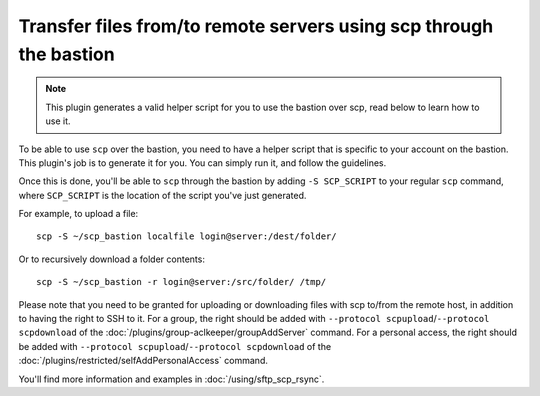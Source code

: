 Transfer files from/to remote servers using scp through the bastion
===================================================================

.. note::

   This plugin generates a valid helper script for you to use the bastion over scp, read below to learn how to use it.

To be able to use ``scp`` over the bastion, you need to have a helper script that is specific
to your account on the bastion. This plugin's job is to generate it for you.
You can simply run it, and follow the guidelines.

Once this is done, you'll be able to ``scp`` through the bastion by adding ``-S SCP_SCRIPT`` to your
regular ``scp`` command, where ``SCP_SCRIPT`` is the location of the script you've just generated.

For example, to upload a file::

   scp -S ~/scp_bastion localfile login@server:/dest/folder/

Or to recursively download a folder contents::

   scp -S ~/scp_bastion -r login@server:/src/folder/ /tmp/

Please note that you need to be granted for uploading or downloading files
with scp to/from the remote host, in addition to having the right to SSH to it.
For a group, the right should be added with ``--protocol scpupload``/``--protocol scpdownload`` of the :doc:`/plugins/group-aclkeeper/groupAddServer` command.
For a personal access, the right should be added with ``--protocol scpupload``/``--protocol scpdownload`` of the :doc:`/plugins/restricted/selfAddPersonalAccess` command.

You'll find more information and examples in :doc:`/using/sftp_scp_rsync`.
